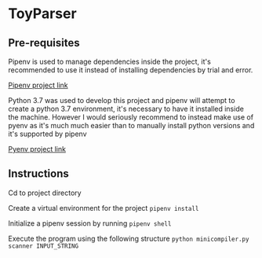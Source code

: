 * ToyParser
** Pre-requisites
Pipenv is used to manage dependencies inside the project, it's recommended to use it instead of installing dependencies by trial and error.

[[https://github.com/pypa/pipenv][Pipenv project link]]

Python 3.7 was used to develop this project and pipenv will attempt to create a python 3.7 environment, it's necessary to have it installed inside the machine.
However I would seriously recommend to instead make use of pyenv as it's much much easier than to manually install python versions and it's supported by pipenv

[[https://github.com/pyenv/pyenv][Pyenv project link]]
** Instructions
Cd to project directory

Create a virtual environment for the project
~pipenv install~

Initialize a pipenv session by running
~pipenv shell~

Execute the program using the following structure
~python minicompiler.py scanner INPUT_STRING~
